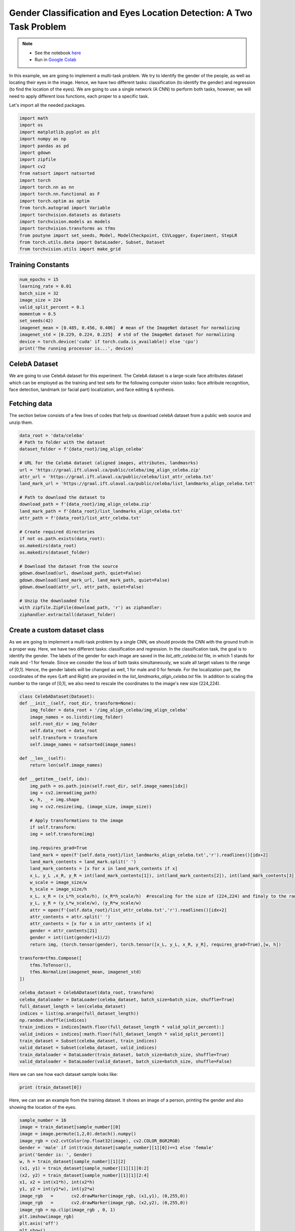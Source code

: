 .. role:: hidden
    :class: hidden-section

Gender Classification and Eyes Location Detection: A Two Task Problem
*********************************************************************

.. note::

    - See the notebook `here <https://github.com/GRAAL-Research/poutyne/blob/master/examples/classification_and_regression.ipynb>`_
    - Run in `Google Colab <https://colab.research.google.com/github/GRAAL-Research/poutyne/blob/master/examples/classification_and_regression.ipynb>`_

In this example, we are going to implement a multi-task problem. We try to identify the gender of the people, as well as locating their eyes in the image. Hence, we have two different tasks: classification (to identify the gender) and regression (to find the location of the eyes). We are going to use a single network (A CNN) to perform both tasks, however, we will need to apply different loss functions, each proper to a specific task.

Let's import all the needed packages.

.. code-block:: python

    import math
    import os
    import matplotlib.pyplot as plt
    import numpy as np
    import pandas as pd
    import gdown
    import zipfile
    import cv2
    from natsort import natsorted
    import torch
    import torch.nn as nn
    import torch.nn.functional as F
    import torch.optim as optim
    from torch.autograd import Variable
    import torchvision.datasets as datasets
    import torchvision.models as models
    import torchvision.transforms as tfms
    from poutyne import set_seeds, Model, ModelCheckpoint, CSVLogger, Experiment, StepLR
    from torch.utils.data import DataLoader, Subset, Dataset
    from torchvision.utils import make_grid

Training Constants
==================

.. code-block:: python

    num_epochs = 15
    learning_rate = 0.01
    batch_size = 32
    image_size = 224
    valid_split_percent = 0.1
    momentum = 0.5
    set_seeds(42)
    imagenet_mean = [0.485, 0.456, 0.406]  # mean of the ImageNet dataset for normalizing 
    imagenet_std = [0.229, 0.224, 0.225]  # std of the ImageNet dataset for normalizing
    device = torch.device('cuda' if torch.cuda.is_available() else 'cpu')
    print('The running processor is...', device) 

CelebA Dataset
==============

We are going to use CelebA dataset for this experiment. The CelebA dataset  is a large-scale face attributes dataset which can be employed as the training and test sets for the following computer vision tasks: face attribute recognition, face detection, landmark (or facial part) localization, and face editing & synthesis.

Fetching data 
=============

The section below consists of a few lines of codes that help us download celebA dataset from a public web source and unzip them.

.. code-block:: python

    data_root = 'data/celeba'
    # Path to folder with the dataset
    dataset_folder = f'{data_root}/img_align_celeba'

    # URL for the CelebA dataset (aligned images, attributes, landmasrks)
    url = 'https://graal.ift.ulaval.ca/public/celeba/img_align_celeba.zip'
    attr_url = 'https://graal.ift.ulaval.ca/public/celeba/list_attr_celeba.txt'
    land_mark_url = 'https://graal.ift.ulaval.ca/public/celeba/list_landmarks_align_celeba.txt'

    # Path to download the dataset to
    download_path = f'{data_root}/img_align_celeba.zip'
    land_mark_path = f'{data_root}/list_landmarks_align_celeba.txt'
    attr_path = f'{data_root}/list_attr_celeba.txt'

    # Create required directories 
    if not os.path.exists(data_root):
    os.makedirs(data_root)
    os.makedirs(dataset_folder)

    # Download the dataset from the source
    gdown.download(url, download_path, quiet=False)
    gdown.download(land_mark_url, land_mark_path, quiet=False)
    gdown.download(attr_url, attr_path, quiet=False)

    # Unzip the downloaded file 
    with zipfile.ZipFile(download_path, 'r') as ziphandler:
    ziphandler.extractall(dataset_folder)
   
Create a custom dataset class
=============================

As we are going to implement a multi-task problem by a single CNN, we should provide the CNN with the ground truth in a proper way. Here, we have two different tasks: classification and regression. In the classification task, the goal is to identify the gender. The labels of the gender for each image are saved in the `list_attr_celeba.txt` file, in which 1 stands for male and -1 for female. Since we consider the loss of both tasks simultaneously, we scale all target values to the range of [0,1]. Hence, the gender labels will be changed as well, 1 for male and 0 for female. For the localization part, the coordinates of the eyes (Left and Right) are provided in the `list_landmarks_align_celeba.txt` file. In addition to scaling the number to the range of [0,1], we also need to rescale the coordinates to the image's new size (224,224).

.. code-block:: python

    class CelebADataset(Dataset):
    def __init__(self, root_dir, transform=None):
        img_folder = data_root + '/img_align_celeba/img_align_celeba'
        image_names = os.listdir(img_folder)
        self.root_dir = img_folder
        self.data_root = data_root
        self.transform = transform 
        self.image_names = natsorted(image_names)

    def __len__(self): 
        return len(self.image_names)

    def __getitem__(self, idx):
        img_path = os.path.join(self.root_dir, self.image_names[idx])
        img = cv2.imread(img_path)
        w, h, _ = img.shape
        img = cv2.resize(img, (image_size, image_size))

        # Apply transformations to the image
        if self.transform:
        img = self.transform(img)

        img.requires_grad=True
        land_mark = open(f'{self.data_root}/list_landmarks_align_celeba.txt','r').readlines()[idx+2]
        land_mark_contents = land_mark.split(' ')
        land_mark_contents = [x for x in land_mark_contents if x]
        x_L, y_L ,x_R, y_R = int(land_mark_contents[1]), int(land_mark_contents[2]), int(land_mark_contents[3]), int(land_mark_contents[4])
        w_scale = image_size/w
        h_scale = image_size/h
        x_L, x_R = (x_L*h_scale/h), (x_R*h_scale/h)  #rescaling for the size of (224,224) and finaly to the range of [0,1]
        y_L, y_R = (y_L*w_scale/w), (y_R*w_scale/w)
        attr = open(f'{self.data_root}/list_attr_celeba.txt','r').readlines()[idx+2]
        attr_contents = attr.split(' ')
        attr_contents = [x for x in attr_contents if x]
        gender = attr_contents[21]
        gender = int((int(gender)+1)/2)
        return img, (torch.tensor(gender), torch.tensor([x_L, y_L, x_R, y_R], requires_grad=True),[w, h])

    transform=tfms.Compose([
        tfms.ToTensor(),
        tfms.Normalize(imagenet_mean, imagenet_std)
    ])

    celeba_dataset = CelebADataset(data_root, transform)
    celeba_dataloader = DataLoader(celeba_dataset, batch_size=batch_size, shuffle=True)
    full_dataset_length = len(celeba_dataset)
    indices = list(np.arange(full_dataset_length))
    np.random.shuffle(indices)
    train_indices = indices[math.floor(full_dataset_length * valid_split_percent):]
    valid_indices = indices[:math.floor(full_dataset_length * valid_split_percent)]
    train_dataset = Subset(celeba_dataset, train_indices)
    valid_dataset = Subset(celeba_dataset, valid_indices)
    train_dataloader = DataLoader(train_dataset, batch_size=batch_size, shuffle=True)
    valid_dataloader = DataLoader(valid_dataset, batch_size=batch_size, shuffle=False)

Here we can see how each dataset sample looks like:

.. code-block:: python

    print (train_dataset[0])

Here, we can see an example from the training dataset. It shows an image of a person, printing the gender and also showing the location of the eyes.

.. code-block:: python

    sample_number = 16
    image = train_dataset[sample_number][0]
    image = image.permute(1,2,0).detach().numpy()
    image_rgb = cv2.cvtColor(np.float32(image), cv2.COLOR_BGR2RGB)
    Gender = 'male' if int(train_dataset[sample_number][1][0])==1 else 'female'
    print('Gender is: ', Gender)
    w, h = train_dataset[sample_number][1][2]
    (x1, y1) = train_dataset[sample_number][1][1][0:2]
    (x2, y2) = train_dataset[sample_number][1][1][2:4]
    x1, x2 = int(x1*h), int(x2*h)
    y1, y2 = int(y1*w), int(y2*w)
    image_rgb	=	cv2.drawMarker(image_rgb, (x1,y1), (0,255,0))
    image_rgb	=	cv2.drawMarker(image_rgb, (x2,y2), (0,255,0))
    image_rgb = np.clip(image_rgb , 0, 1)
    plt.imshow(image_rgb)
    plt.axis('off')
    plt.show()

.. image:: /_static/img/classification_and_regression/dataset_sample.png

Network
=======

Below, we define a new class, named 'ClassifierLocalizer, which accepts a pre-trained CNN and changes its last fully connected layer to be proper for the two task problem. The new fully connected layer contains 6 neurons, 2 for the classification task (male or female) and 4 for the localization task (x and y for the left and right eyes). Moreover, to put the location results on the same scale as the class scores, we apply the sigmoid function to the neurons assigned for the localization task.

.. code-block:: python

    class ClassifierLocalizer(nn.Module):
        def __init__(self, model_name, num_classes=2):
            super(ClassifierLocalizer, self).__init__()
            self.num_classes = num_classes
            
            # create cnn model
            model = models.__dict__[model_name](True)
            
            # remove fc layers and add a new fc layer
            num_features = model.fc.in_features
            model.fc = nn.Linear(num_features, 6) # classifier + localizer
            self.model = model
        
        def forward(self, x):
            x = self.model(x)                    # extract features from CNN
            scores = x[:, :self.num_classes]     # class scores
            coords = x[:, self.num_classes:]     # coordinates
            return [scores, torch.sigmoid(coords)]   # sigmoid output is in the range of [0, 1]

Regarding the complexity of the problem, the number of the samples in the training dataset, and the similarity of the training dataset to the ImageNet dataset, we may decide to freeze some of the layers. In our current example, based on the mentioned factors, we freeze just the last fully connected layer.

.. code-block:: python

    network = ClassifierLocalizer(model_name='resnet18')

    def freeze_weights(network):
        for name, param in network.named_parameters():
            if not name.startswith('fc.'):
                param.requires_grad = False

    freeze_weights(network)
    print(network)

.. code-block:: python

    network = ClassifierLocalizer(model_name='resnet18')  # network without freezing any layer.

Loss function
=============

As we discussed before, we have two different tasks in this example. These tasks need different loss functions; Cross-Entropy loss for the classification and Mean Square Error loss for the regression. Below, we define a new loss function class that sums both losses to considers them simultaneously. However, as the regression is relatively a harder task, we apply a higher weight to MSEloss.

.. code-block:: python

    class classification_regression_Loss(nn.Module):
        def __init__(self):
            super(classification_regression_Loss, self).__init__()
            self.ce_loss = nn.CrossEntropyLoss() # size_average=False
            self.mse_loss = nn.MSELoss()
            
        def forward(self, y_pred, y_true):
            loss_cls = self.ce_loss(y_pred[0], y_true[0]) # Cross Entropy Error (for classification)
            loss_reg = self.mse_loss(y_pred[1], y_true[ 1]) # Mean Squared Error (for landmarks)
            total_loss = loss_reg + loss_cls
            return total_loss

Training
========

.. code-block:: python

    optimizer = optim.Adam(network.parameters(), lr=0.0001, weight_decay=0)
    loss_function = classification_regression_Loss()
    #Step_Learning_Rate = StepLR(step_size=2 , gamma=0.1, last_epoch=-1, verbose=False)
    exp = Experiment('./two_task_example', network, optimizer=optimizer, loss_function=loss_function, device="all")
    exp.train(train_dataloader, valid_dataloader, callbacks=callbacks, epochs=num_epochs)

Evaluation
==========

As you have also noticed from the training logs, we have achieved the best performance (considering the validation loss) at the 15th epoch. The weights of the network for the corresponding epoch have been automatically saved and we use these parameters to evaluate our algorithm visually. Hence,  we take advantage of evaluate function of Poutyne, and apply it to the validation dataset. It provides us the predictions as well as the ground-truth for comparison, in case of need.

.. code-block:: python

    model = Model(network, optimizer, loss_function, device=device)
    model.load_weights('./two_task_example/checkpoint_epoch_15.ckpt')
    loss, predictions, Ground_Truth = model.evaluate_generator(valid_dataloader, callbacks=callbacks, return_pred=True, return_ground_truth=True)


The ``callbacks`` feature also records the training logs. we can use this information to monitor and analyze the training process.

.. code-block:: python

    logs = pd.read_csv('./callbacks/log.tsv', sep='\t')
    print(logs)

.. image:: /_static/img/classification_and_regression/logs.png

.. code-block:: python

    train_loss = logs.loss
    valid_loss = logs.val_loss
    plt.plot(train_loss)
    plt.plot(valid_loss)
    plt.legend(['train_loss','valid_loss'])
    plt.title('training and validation losses')
    plt.show()

.. image:: /_static/img/classification_and_regression/loss_diagram.png

We can also evaluate the performance of the trained network (a network with the best weights) on any dataset, as below:

.. code-block:: python

    exp.test(valid_dataloader)

Now let's evaluate the performance of the network visually.

.. code-block:: python

    sample_number = 10
    image = valid_dataset[sample_number][0]
    image = image.permute(1,2,0).detach().numpy()
    image_rgb = cv2.cvtColor(np.float32(image), cv2.COLOR_BGR2RGB)
    #Gender = 'male' if np.where(predictions[0][sample_number]==max(predictions[0][sample_number]))[0]==0 else 'female'
    Gender = 'male' if np.argmax(predictions[0][sample_number])==0 else 'female'
    print('Gender is: ', Gender)
    w, h = valid_dataset[sample_number][1][2]
    (x1, y1) = predictions[1][sample_number][0:2]
    (x2, y2) = predictions[1][sample_number][2:4]
    x1, x2 = int(x1*h), int(x2*h)
    y1, y2 = int(y1*w), int(y2*w)
    image_rgb	=	cv2.drawMarker(image_rgb, (x1,y1), (0,255,0))
    image_rgb	=	cv2.drawMarker(image_rgb, (x2,y2), (0,255,0))
    image_rgb = np.clip(image_rgb , 0, 1)
    plt.imshow(image_rgb)
    plt.axis('off')
    plt.show()

.. image:: /_static/img/classification_and_regression/output_sample.png